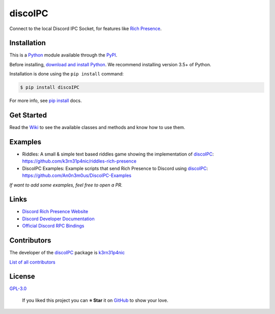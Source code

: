 discoIPC
===========================

Connect to the local Discord IPC Socket, for features like `Rich
Presence`_.

|GitHub release| |Known Vulnerabilities| |license| |Say Thanks!|

Installation
------------

This is a `Python`_ module available through the `PyPI`_.

Before installing, `download and install Python`_. We recommend
installing version 3.5+ of Python.

Installation is done using the ``pip install`` command:

.. code:: bash

    $ pip install discoIPC

For more info, see `pip install`_ docs.

Get Started
-----------

Read the `Wiki`_ to see the available classes and methods and
know how to use them.

Examples
-----------
- Riddles: A small & simple text based riddles game showing the
  implementation of `discoIPC`_:
  https://github.com/k3rn31p4nic/riddles-rich-presence
- DiscoIPC Examples: Example scripts that send Rich Presence to
  Discord using `discoIPC`_:
  https://github.com/An0n3m0us/DiscoIPC-Examples

*If want to add some examples, feel free to open a PR.*

Links
-----------

-  `Discord Rich Presence Website`_
-  `Discord Developer Documentation`_
-  `Official Discord RPC Bindings`_

Contributors
------------

The developer of the `discoIPC`_ package is `k3rn31p4nic`_

`List of all contributors`_


License
-------

`GPL-3.0`_

    If you liked this project you can **⭐ Star** it on `GitHub`_ to show
    your love.

.. _Python: https://python.org
.. _PyPI: https://pypi.python.org/
.. _download and install Python: https://www.python.org/downloads/
.. _pip install: https://docs.python.org/3/installing/index.html
.. _Wiki: https://github.com/k3rn31p4nic/discoIPC/wiki
.. _Rich Presence: https://discordapp.com/rich-presence
.. _Discord Rich Presence Website: https://discordapp.com/rich-presence
.. _Discord Developer Documentation: https://discordapp.com/developers
.. _Official Discord RPC Bindings: https://github.com/discordapp/discord-rpc
.. _k3rn31p4nic: https://sankarsankampa.com
.. _List of all contributors: https://github.com/k3rn31p4nic/discoIPC/graphs/contributors
.. _GPL-3.0: https://github.com/k3rn31p4nic/discoIPC/blob/master/LICENSE.txt
.. _GitHub: https://github.com/k3rn31p4nic/discoIPC

.. |GitHub release| image:: https://img.shields.io/github/release/k3rn31p4nic/discoIPC.svg?style=flat
   :target: https://github.com/k3rn31p4nic/discoIPC/releases
.. |license| image:: https://img.shields.io/github/license/k3rn31p4nic/discoIPC.svg
   :target: LICENSE
.. |Known Vulnerabilities| image:: https://snyk.io/test/github/k3rn31p4nic/discoIPC/badge.svg
   :target: https://snyk.io/test/github/k3rn31p4nic/discoIPC
.. |Say Thanks!| image:: https://img.shields.io/badge/Say%20Thanks-!-1EAEDB.svg
   :target: https://saythanks.io/to/k3rn31p4nic

